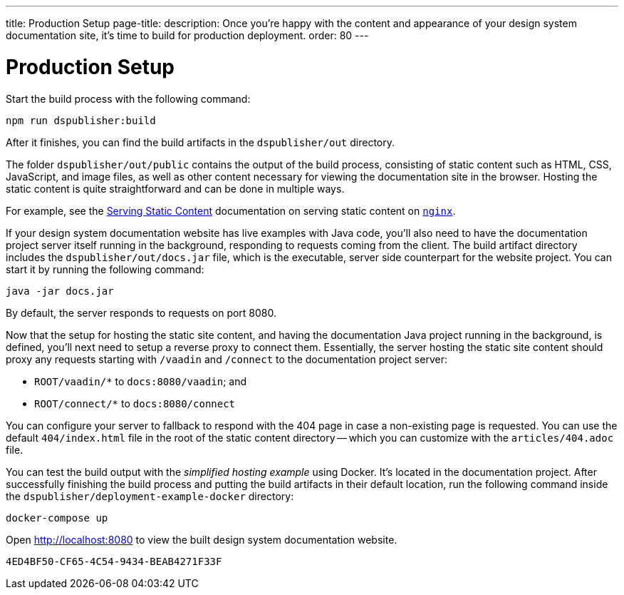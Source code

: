 ---
title: Production Setup
page-title: 
description: Once you're happy with the content and appearance of your design system documentation site, it's time to build for production deployment.
order: 80
---

= Production Setup

Start the build process with the following command:

[source,terminal]
----
npm run dspublisher:build
----

After it finishes, you can find the build artifacts in the [filename]`dspublisher/out` directory.

The folder [filename]`dspublisher/out/public` contains the output of the build process, consisting of static content such as HTML, CSS, JavaScript, and image files, as well as other content necessary for viewing the documentation site in the browser. Hosting the static content is quite straightforward and can be done in multiple ways.

For example, see the https://docs.nginx.com/nginx/admin-guide/web-server/serving-static-content/[Serving Static Content] documentation on serving static content on https://www.nginx.com/[`nginx`].

If your design system documentation website has live examples with Java code, you'll also need to have the documentation project server itself running in the background, responding to requests coming from the client. The build artifact directory includes the [filename]`dspublisher/out/docs.jar` file, which is the executable, server side counterpart for the website project. You can start it by running the following command:

[source,terminal]
----
java -jar docs.jar
----

By default, the server responds to requests on port 8080.

Now that the setup for hosting the static site content, and having the documentation Java project running in the background, is defined, you'll next need to setup a reverse proxy to connect them. Essentially, the server hosting the static site content should proxy any requests starting with `/vaadin` and `/connect` to the documentation project server:

- `ROOT/vaadin/*` to `docs:8080/vaadin`; and
- `ROOT/connect/*` to `docs:8080/connect`

You can configure your server to fallback to respond with the 404 page in case a non-existing page is requested. You can use the default [filename]`404/index.html` file in the root of the static content directory -- which you can customize with the [filename]`articles/404.adoc` file.

You can test the build output with the _simplified hosting example_ using Docker. It's located in the documentation project. After successfully finishing the build process and putting the build artifacts in their default location, run the following command inside the [filename]`dspublisher/deployment-example-docker` directory:

[source,terminal]
----
docker-compose up
----

Open http://localhost:8080 to view the built design system documentation website.


[discussion-id]`4ED4BF50-CF65-4C54-9434-BEAB4271F33F`
